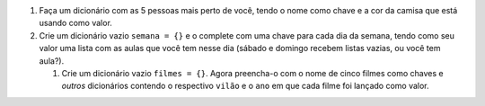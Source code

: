 #. Faça um dicionário com as 5 pessoas mais perto de você, tendo o nome como chave e a cor da camisa que está usando como valor.

#. Crie um dicionário vazio ``semana = {}`` e o complete com uma chave para cada dia da semana, tendo como seu valor uma lista com as aulas que você tem nesse dia (sábado e domingo recebem listas vazias, ou você tem aula?).

   #. Crie um dicionário vazio ``filmes = {}``. Agora preencha-o com o nome de cinco filmes como chaves e *outros* dicionários contendo o respectivo ``vilão`` e o ``ano`` em que cada filme foi lançado como valor.